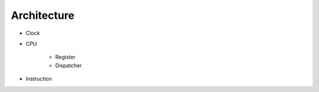 

Architecture
~~~~~~~~~~~~

.. class:: C8Memory

    .. method:: readAt: anAddress
    
        Returns the Byte at the RAM-Address *anAddress*

    .. method:: read: n at: anAddress

    .. method:: write: aByte to: anAddress
    
        Store aByte to anAddress.

    .. method:: writeMany: aRom to: anAddress

        Load the 



.. class:: C8GraphicsUnit
    
    .. method:: clear

    .. method:: draw: aSprite to: aPoint

        Returns *true* if collection occured, else *false*.


.. class:: C8Keyboard

    .. method:: (to be completed)


* Clock

* CPU

    * Register

    * Dispatcher

* Instruction